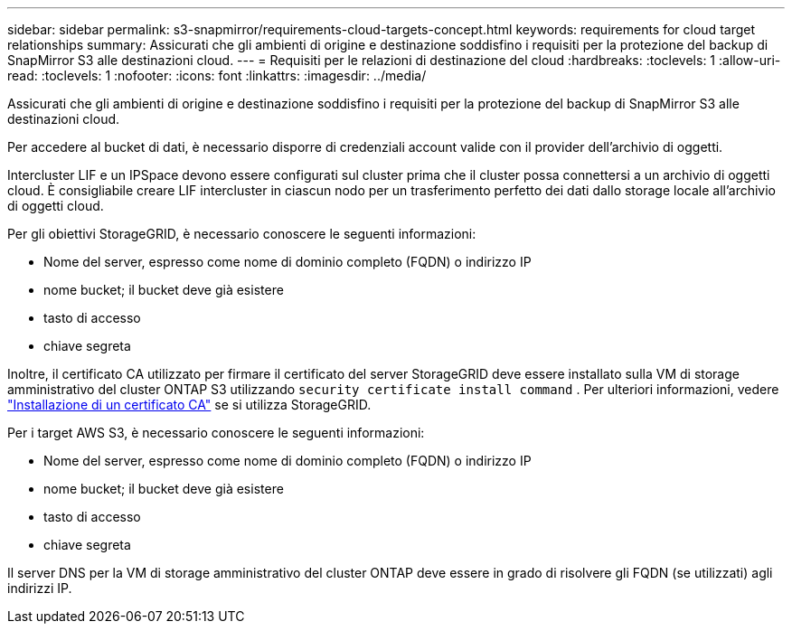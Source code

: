 ---
sidebar: sidebar 
permalink: s3-snapmirror/requirements-cloud-targets-concept.html 
keywords: requirements for cloud target relationships 
summary: Assicurati che gli ambienti di origine e destinazione soddisfino i requisiti per la protezione del backup di SnapMirror S3 alle destinazioni cloud. 
---
= Requisiti per le relazioni di destinazione del cloud
:hardbreaks:
:toclevels: 1
:allow-uri-read: 
:toclevels: 1
:nofooter: 
:icons: font
:linkattrs: 
:imagesdir: ../media/


[role="lead"]
Assicurati che gli ambienti di origine e destinazione soddisfino i requisiti per la protezione del backup di SnapMirror S3 alle destinazioni cloud.

Per accedere al bucket di dati, è necessario disporre di credenziali account valide con il provider dell'archivio di oggetti.

Intercluster LIF e un IPSpace devono essere configurati sul cluster prima che il cluster possa connettersi a un archivio di oggetti cloud. È consigliabile creare LIF intercluster in ciascun nodo per un trasferimento perfetto dei dati dallo storage locale all'archivio di oggetti cloud.

Per gli obiettivi StorageGRID, è necessario conoscere le seguenti informazioni:

* Nome del server, espresso come nome di dominio completo (FQDN) o indirizzo IP
* nome bucket; il bucket deve già esistere
* tasto di accesso
* chiave segreta


Inoltre, il certificato CA utilizzato per firmare il certificato del server StorageGRID deve essere installato sulla VM di storage amministrativo del cluster ONTAP S3 utilizzando `security certificate install command` . Per ulteriori informazioni, vedere link:../fabricpool/install-ca-certificate-storagegrid-task.html["Installazione di un certificato CA"] se si utilizza StorageGRID.

Per i target AWS S3, è necessario conoscere le seguenti informazioni:

* Nome del server, espresso come nome di dominio completo (FQDN) o indirizzo IP
* nome bucket; il bucket deve già esistere
* tasto di accesso
* chiave segreta


Il server DNS per la VM di storage amministrativo del cluster ONTAP deve essere in grado di risolvere gli FQDN (se utilizzati) agli indirizzi IP.
